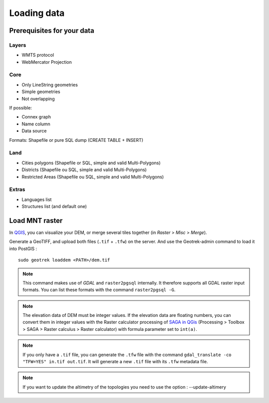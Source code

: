 .. _loading-data-section:

============
Loading data
============


Prerequisites for your data
---------------------------

Layers
~~~~~~

* WMTS protocol
* WebMercator Projection

Core
~~~~

* Only LineString geometries
* Simple geometries
* Not overlapping

If possible:

* Connex graph
* Name column
* Data source

Formats: Shapefile or pure SQL dump (CREATE TABLE + INSERT)


Land
~~~~

* Cities polygons (Shapefile or SQL, simple and valid Multi-Polygons)
* Districts (Shapefile ou SQL, simple and valid Multi-Polygons)
* Restricted Areas (Shapefile ou SQL, simple and valid Multi-Polygons)

Extras
~~~~~~

* Languages list
* Structures list (and default one)


Load MNT raster
---------------

In `QGIS <http://docs.qgis.org/latest/en/docs/training_manual/processing/cutting_merging.html>`_,
you can visualize your DEM, or merge several tiles together (in *Raster* > *Misc* > *Merge*).

Generate a GeoTIFF, and upload both files (``.tif`` + ``.tfw``) on the server.
And use the Geotrek-admin command to load it into PostGIS :

::

    sudo geotrek loaddem <PATH>/dem.tif


.. note ::

    This command makes use of *GDAL* and ``raster2pgsql`` internally. It
    therefore supports all GDAL raster input formats. You can list these formats
    with the command ``raster2pgsql -G``.

.. note ::
    
    The elevation data of DEM must be integer values. If the elevation data are floating
    numbers, you can convert them in integer values with the Raster calculator processing
    of `SAGA in QGis <https://docs.qgis.org/3.28/en/docs/user_manual/processing/3rdParty.html#saga>`_
    (Processing > Toolbox > SAGA > Raster calculus > Raster calculator) with formula parameter set to ``int(a)``.

.. note ::

    If you only have a ``.tif`` file, you can generate the ``.tfw`` file with the command ``gdal_translate -co "TFW=YES" in.tif out.tif``. 
    It will generate a new ``.tif`` file with its ``.tfw`` metadata file.

.. note ::

   If you want to  update the altimetry of the topologies you need to use the option : --update-altimery
